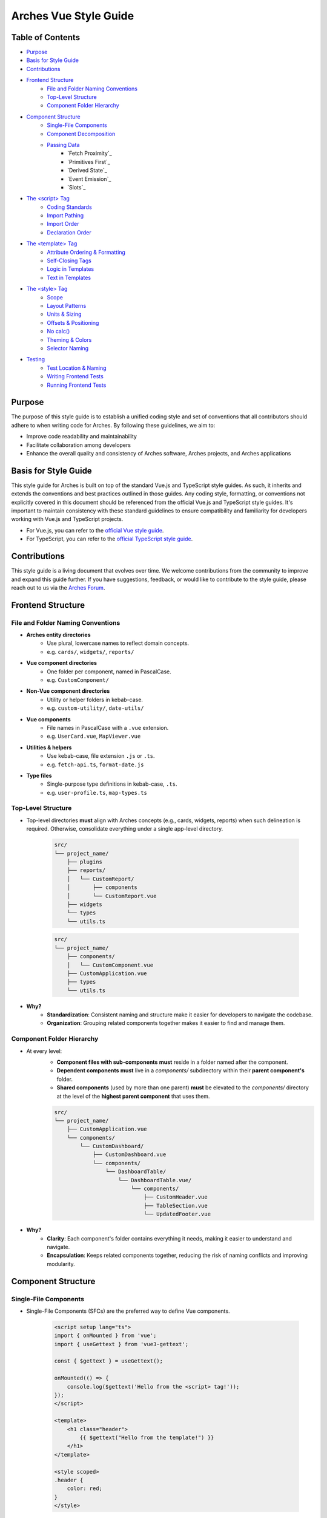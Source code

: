 ######################
Arches Vue Style Guide
######################

Table of Contents
=================

- `Purpose`_
- `Basis for Style Guide`_
- `Contributions`_
- `Frontend Structure`_
    - `File and Folder Naming Conventions`_
    - `Top-Level Structure`_
    - `Component Folder Hierarchy`_
- `Component Structure`_
    - `Single-File Components`_
    - `Component Decomposition`_
    - `Passing Data`_
        - `Fetch Proximity`_
        - `Primitives First`_
        - `Derived State`_
        - `Event Emission`_
        - `Slots`_
- `The <script> Tag`_
    - `Coding Standards`_
    - `Import Pathing`_
    - `Import Order`_
    - `Declaration Order`_
- `The <template> Tag`_
    - `Attribute Ordering & Formatting`_
    - `Self-Closing Tags`_
    - `Logic in Templates`_
    - `Text in Templates`_
- `The <style> Tag`_
    - `Scope`_
    - `Layout Patterns`_
    - `Units & Sizing`_
    - `Offsets & Positioning`_
    - `No calc()`_
    - `Theming & Colors`_
    - `Selector Naming`_
- `Testing`_
    - `Test Location & Naming`_
    - `Writing Frontend Tests`_
    - `Running Frontend Tests`_

Purpose
=======

The purpose of this style guide is to establish a unified coding style and set of conventions that all contributors should adhere to when writing code for Arches. By following these guidelines, we aim to:

- Improve code readability and maintainability
- Facilitate collaboration among developers
- Enhance the overall quality and consistency of Arches software, Arches projects, and Arches applications

Basis for Style Guide
=====================

This style guide for Arches is built on top of the standard Vue.js and TypeScript style guides. As such, it inherits and extends the conventions and best practices outlined in those guides. Any coding style, formatting, or conventions not explicitly covered in this document should be referenced from the official Vue.js and TypeScript style guides. It's important to maintain consistency with these standard guidelines to ensure compatibility and familiarity for developers working with Vue.js and TypeScript projects.

- For Vue.js, you can refer to the `official Vue style guide <https://vuejs.org/style-guide/>`_. 
- For TypeScript, you can refer to the `official TypeScript style guide <https://www.typescriptlang.org/docs/handbook/declaration-files/do-s-and-don-ts.html>`_.

Contributions
=============

This style guide is a living document that evolves over time. We welcome contributions from the community to improve and expand this guide further. If you have suggestions, feedback, or would like to contribute to the style guide, please reach out to us via the `Arches Forum <https://community.archesproject.org/>`_.

Frontend Structure
==================

File and Folder Naming Conventions
----------------------------------

- **Arches entity directories**
    - Use plural, lowercase names to reflect domain concepts.  
    - e.g. ``cards/``, ``widgets/``, ``reports/``

- **Vue component directories**
    - One folder per component, named in PascalCase.  
    - e.g. ``CustomComponent/``

- **Non-Vue component directories**
    - Utility or helper folders in kebab-case.  
    - e.g. ``custom-utility/``, ``date-utils/``

- **Vue components**
    - File names in PascalCase with a ``.vue`` extension.  
    - e.g. ``UserCard.vue``, ``MapViewer.vue``

- **Utilities & helpers** 
    - Use kebab-case, file extension ``.js`` or ``.ts``.  
    - e.g. ``fetch-api.ts``, ``format-date.js``

- **Type files** 
    - Single-purpose type definitions in kebab-case, ``.ts``.  
    - e.g. ``user-profile.ts``, ``map-types.ts``

Top-Level Structure
-------------------

- Top-level directories **must** align with Arches concepts (e.g., cards, widgets, reports) when such delineation is required. Otherwise, consolidate everything under a single app-level directory.

    .. code-block:: shell

        src/
        └── project_name/
            ├── plugins
            ├── reports/
            │   └── CustomReport/
            │       ├── components
            │       └── CustomReport.vue
            ├── widgets
            └── types
            └── utils.ts

    .. code-block:: shell

        src/
        └── project_name/
            ├── components/
            │   └── CustomComponent.vue
            ├── CustomApplication.vue
            ├── types
            └── utils.ts

- **Why?**
    - **Standardization**: Consistent naming and structure make it easier for developers to navigate the codebase.
    - **Organization**: Grouping related components together makes it easier to find and manage them.

Component Folder Hierarchy
--------------------------

- At every level:
    - **Component files with sub-components** **must** reside in a folder named after the component.
    - **Dependent components** **must** live in a `components/` subdirectory within their **parent component's** folder.
    - **Shared components** (used by more than one parent) **must** be elevated to the `components/` directory at the level of the **highest parent component** that uses them.

    .. code-block:: shell

        src/
        └── project_name/
            ├── CustomApplication.vue
            └── components/
                └── CustomDashboard/
                    ├── CustomDashboard.vue
                    └── components/
                        └── DashboardTable/
                            └── DashboardTable.vue/
                                └── components/
                                    ├── CustomHeader.vue
                                    ├── TableSection.vue
                                    └── UpdatedFooter.vue

- **Why?**
    - **Clarity**: Each component's folder contains everything it needs, making it easier to understand and navigate.
    - **Encapsulation**: Keeps related components together, reducing the risk of naming conflicts and improving modularity.

Component Structure
===================

Single-File Components
----------------------

- Single-File Components (SFCs) are the preferred way to define Vue components. 

    .. code-block:: vue

        <script setup lang="ts">
        import { onMounted } from 'vue';
        import { useGettext } from 'vue3-gettext';

        const { $gettext } = useGettext();

        onMounted(() => {
            console.log($gettext('Hello from the <script> tag!'));
        });
        </script>

        <template>
            <h1 class="header">
                {{ $gettext("Hello from the template!") }}
            </h1>
        </template>

        <style scoped>
        .header {
            color: red;
        }
        </style>

- **Why?**
    - **Encapsulation**: All component-related code is in one place, making it easier to understand and maintain.
    - **Separation of concerns**: Each section (template, script, style) has its own purpose, improving readability.

Component Decomposition
-----------------------

- Components should be decomposed into smaller, reusable components whenever possible. Aim for a single responsibility per component.

    .. code-block:: shell

        src/
        └── project_name/
            └── widgets/
            └── CustomWidget/
                ├── components/
                │   ├── CustomWidgetEditor.vue
                │   └── CustomWidgetViewer.vue
                └── CustomWidget.vue

- **Why?**
    - **Reusability**: Smaller components can be reused in different contexts, reducing code duplication.
    - **Maintainability**: Easier to understand and modify smaller components than large monolithic ones.
    - **Testing**: Smaller components are easier to test in isolation.

Passing Data
------------

- **Fetch Proximity**
    - Fetch data in the component that actually renders it. Don't lift network calls higher than needed.

    .. code-block:: vue

        <!-- Bad: fetching at a high-level parent when only the table needs it -->

        <!-- Dashboard.vue -->
        <script setup lang="ts">
        import { ref, watchEffect } from 'vue';
        import UserTable from '@/my_project/Dashboard/components/UserTable.vue';
        import type { User } from '@/my_project/types.ts';

        const users = ref<User[]>([]);
        watchEffect(async () => {
            users.value = await fetch('/api/users').then(resp => resp.json());
        });
        </script>

        <template>
            <div class="dashboard">
                <UserTable :users="users" />
            </div>
        </template>

    .. code-block:: vue

        <!-- Good: fetching as close as possible to where data is rendered -->

        <!-- Dashboard.vue -->
        <script setup lang="ts">
        // Parent no longer fetches users
        </script>

        <template>
            <div class="dashboard">
                <UserTable />
            </div>
        </template>


        <!-- UserTable.vue -->
        <script setup lang="ts">
        import { ref, watchEffect } from 'vue';
        import type { User } from '@/my_project/types.ts';

        const users = ref<User[]>([]);
        watchEffect(async () => {
            users.value = await fetch('/api/users').then(resp => resp.json());
        });
        </script>

        <template>
            <table>
                <tbody>
                    <tr v-for="user in users" :key="user.id">
                        <td>{{ user.name }}</td>
                        <td>{{ user.email }}</td>
                    </tr>
                </tbody>
            </table>
        </template>
      
    - **Why?** 
        - **Encapsulation**: Data-fetch logic lives alongside the view that consumes it.  
        - **Limited prop drilling**: Minimizes passing data through unrelated parents.   
        - **Error isolation**: Failures are handled locally, without cascading side effects.  

- **Primitives First**
    - Pass simple values (strings, numbers, booleans, small arrays/objects) instead of entire model objects whenever possible.

    .. code-block:: vue

        <!-- Bad: passing entire model objects -->
        <UserProfile :user="currentUser" />

        <!-- Good: passing only primitive values -->
        <UserProfile
            :user-id="currentUser.id"
            :user-name="currentUser.name"
            :is-admin="currentUser.isAdmin"
        />
    
    - **Why?** 
        - **Explicit API**: Readers, tools, and developers see exactly which fields the component needs.  
        - **Immutable flow**: Primitives can't be mutated in place, preserving one-way data flow.  
        - **Efficient updates**: Changes to unused object properties won't force re-renders.  

- **Derived State**
    - If a component's sole responsibility is to derive or summarize data pass the raw data and let it compute internally.

    .. code-block:: vue

        <script setup lang="ts">
        import { ref, computed, watchEffect } from 'vue';
        import OrderSummary from '@/my_project/OrderSummary.vue';
        import type { Order } from '@/my_project/types.ts';

        // Raw data fetched here
        const orders = ref<Order[]>([]);
        watchEffect(async () => {
            orders.value = await fetch('/api/orders').then(response => response.json());
        });
        </script>

        <template>
            <!-- OrderSummary receives the full list and does its own computing -->
            <OrderSummary :orders="orders" />
        </template>

    - When multiple children need the same computed value, derive once in the parent and pass primitives to avoid duplication and ensure consistency.

    .. code-block:: vue

        <script setup lang="ts">
        import { ref, computed, watchEffect } from 'vue';
        import OrderSummary from '@/my_project/OrderSummary.vue';
        import OrderDetails from '@/my_project/OrderDetails.vue';
        import type { Order } from '@/my_project/types.ts';

        // Raw data fetched here
        const orders = ref<Order[]>([]);
        watchEffect(async () => {
            orders.value = await fetch('/api/orders').then(response => response.json());
        });

        // Derived state: compute once in the parent
        const totalOrders = computed(() => orders.value.length);
        </script>

        <template>
            <!-- Pass the computed value to both children -->
            <OrderSummary :total-orders="totalOrders" />
            <OrderDetails :total-orders="totalOrders" />
        </template>

    - **Why?**  
        - **Performance**: Avoids recomputing derived values in multiple components.
        - **Predictable props**: Child components receive only the exact values they need.  
        - **Consistency**: Ensures every consumer uses the same computed values, preventing drift. 

- **Event Emission** 
    - Emit semantic events (kebab-case) with typed payloads:

    .. code-block:: vue

        <script setup lang="ts">
        interface RowSelectedEvent { rowId: number }

        defineEmits<{
            (e: 'row-selected', payload: RowSelectedEvent): void
        }>();

        function onRowClick(id: number) {
            emit('row-selected', { rowId: id });
        }
        </script>

    - **Why?**  
        - **Explicit contracts**: Consumers know exactly what events to expect and how to handle them.  
        - **Type safety**: TypeScript ensures the payload matches the expected structure.  

- **Slots**
    - Use scoped slots for maximum flexibility; name them clearly to indicate their purpose.

    .. code-block:: vue

        <template>
            <MyTable>
                <!-- Can also use shorthand #header -->
                <template v-slot:header>
                    {{ $gettext('Table Header') }}
                </template>

                <!-- Can also use shorthand #row="{ row }" -->
                <template v-slot:row="{ row }">
                    <MyRow :data="row" />
                </template>
            </MyTable>
        </template>

    - **Why?**  
        - **Flexibility**: Consumers can customize the rendering of specific parts of the component.  
        - **Separation of concerns**: Slots allow for a clear distinction between the component's structure and its content.  

The `<script>` Tag
==================

This block defines a component's logic. Follow these rules for clarity, consistency, and maintainability.

Coding Standards
----------------

- **Script Scope**
    - All component logic must be declared inside <script setup>, and <script setup> should always have typescript as the defined language.

    .. code-block:: vue

        <!-- Good: scoped to component, using typescript -->
        <script setup lang="ts">
        import { ref } from 'vue';

        const count = ref(0);
        function incrementCount() { count.value++ }
        </script>

        <!-- Bad: global scope pollution, no typescript -->
        <script>
            const count = 0;
            function incrementCount() { count++; }
        </script>

    - **Why?**
        - **TypeScript support**: Enables full TypeScript support directly within each component.
        - **Scope safety**: All variables and functions are scoped to the component, preventing accidental global pollution.

- **Function Declarations**
    - Use named `function` declarations for component methods; **do not** use anonymous/arrow functions or function expressions.
    - Use of anonymous/arrow functions is allowed for inline callbacks (e.g., `setTimeout`, `Promise.then`, `filter`, `onMounted`, `computed`, etc.).

    .. code-block:: js

        <!-- Bad: arrow function for component method -->
        const incrementCount = () => { count.value++ };

        <!-- Bad: function declaration for component method -->
        const incrementCount = function() { count.value++ };

        <!-- Good: named function declaration for component method -->
        function incrementCount() { count.value++ }

        <!-- Good: arrow function used for inline callback -->
        setTimeout(() => { count.value++ }, 1000);

    - **Why?**
        - **Hoisting**: Named functions are hoisted, allowing them to be called before their declaration in the code. This can help avoid issues with function order and improve readability.
        - **Debugging**: Named functions provide better stack traces and error

- **Constants & Literals**
    - Declare fixed values in `SCREAMING_SNAKE_CASE`.  
    - Declare all string literals and magic numbers as named constants.

    .. code-block:: js

        // Bad: magic number and string literal
        function calculateTotal(price) {
            return price * 0.0825;
        }

        function isOrderComplete(order) {
            return order.status === 'PENDING';
        }

        // Good: named constants
        const TAX_RATE = 0.0825;
        const ORDER_STATUS_PENDING = 'PENDING';

        function calculateTotal(price) {
            return price * TAX_RATE;
        }

        function isOrderComplete(order) {
            return order.status === ORDER_STATUS_PENDING;
        }

    - **Why?**
        - **Readability**: Named constants make the code more self-explanatory and easier to understand and debug.
        - **Maintainability**: Changing a single constant is easier than searching for all occurrences of a magic number or string literal.

- **Naming Conventions**
    - Use descriptive identifiers; avoid single-letter names.

    .. code-block:: js

        // Bad: single-letter naming
        function doubleValue(x) { return x * 2; }

        // Good: descriptive naming
        function doubleValue(value) { return value * 2; }

    - **Why?**
        - **Clarity**: Descriptive names provide context and meaning, making the code easier to read and understand.
        - **Maintainability**: Clear names help future developers (or yourself) quickly grasp the purpose of variables and functions.

- **Modularity & Reuse**
    - Extract non-UI logic (data transformations, business rules) into composables or utility modules.  

    .. code-block:: js

        // Bad: non-UI logic in component
        function calculateDiscount(price, discount) {
            return price - (price * discount);
        }

        // Good: non-UI logic in utility module
        import { calculateDiscount } from '@/my_project/utils/discounts.ts';

    - **Why?**
        - **Separation of concerns**: Keeps UI logic separate from business logic, making components easier to read and maintain.
        - **Reusability**: Composables and utility modules can be reused across multiple components, reducing code duplication.

- **Side-Effects & Async Handling**
    - Avoid performing side-effects (API calls, timers, storage access, data formatting, etc.) at module import in <script>.
        - Trigger them inside lifecycle hooks (e.g. onMounted, onBeforeUnmount) or within reactive effect functions (e.g. watchEffect, computed).

    - Always wrap your async/await operations in try/catch, handle errors explicitly, and ensure failures are surfaced to the UI or calling code.

    .. code-block:: vue

        <script setup lang="ts">

        const count = ref(0);
        function incrementCount() { count.value++ }

        <!-- Bad: module scope side-effects -->
        incrementCount(); // This runs immediately when the module is loaded

        <!-- Good: side-effects in lifecycle hooks -->
        onMounted(() => {
            incrementCount();
        });
        </script>

    - **Why?**
        - **Predictability**: Side-effects should only occur in controlled environments (e.g. lifecycle hooks) to avoid unexpected behavior.
        - **Error handling**: Wrapping async operations in try/catch allows for graceful error handling and user feedback.

- **Type Safety**
    - Import and use explicit types; avoid use of the `any` type. Annotate all function return types.

    .. code-block:: js

        // Bad: using any type
        function fetchData(): any {
            return fetch('/api/data').then(response => response.json());
        }

        // Good: explicit type annotation
        interface User {
            id: number;
            name: string;
        }

        function fetchData(): Promise<User[]> {
            return fetch('/api/data').then(response => response.json());
        }

    - **Why?**
        - **Type safety**: Using explicit types helps catch errors at compile time, reducing runtime issues.
        - **Documentation**: Type annotations serve as documentation for function behavior and expected input/output.

Import Pathing
--------------

- **Use project alias** (`@/…`) for all local imports; avoid raw relative paths. e.g. 

    .. code-block:: js

        // Bad: raw relative path
        import { fetchData } from '../../utils/fetch-data.ts';
        
        // Good: project alias
        import { fetchData } from '@/project_name/utils/fetch-data.ts';

- **Why?**
    - **Readability**: Project aliases make it clear where the module is located without needing to trace relative paths.
    - **Maintainability**: Avoids issues with deep nesting and makes it easier to refactor or reorganize the project structure.

Import Order
------------

- Import lines should be grouped and ordered as follows:
    1. **Vue core**  
    2. **Third-party modules**  
    3. **Third-party Vue components**  
    4. **External Arches Vue components**
    5. **Local Vue components**  
    6. **External Arches utilities/composables**
    7. **Local utilities/composables**  
    8. **Third-party types**  
    9. **External Arches types**
    10. **Local types**  

.. code-block:: vue

    <script setup lang="ts">
    // 1. Vue core
    import { ref, computed } from 'vue';

    // 2. Third-party modules
    import { useGettext } from 'vue3-gettext';

    // 3. Third-party Vue components
    import { ProgressSpinner } from 'primevue/progressspinner';

    // 4. External Arches Vue components
    import ExternalComponent from '@/external_project/ExternalComponent.vue';

    // 5. Local Vue components
    import MyComponent from '@/project_name/components/MyComponent.vue';

    // 6. External Arches utilities/composables
    import { doSomeBusinessLogic } from '@/external_project/utils/do-some-business-logic.ts';

    // 7. Local utilities/composables
    import { fetchData } from '@/project_name/utils/fetch-data.ts';

    // 8. Third-party types
    import type { Component } from 'vue';

    // 9. External Arches types
    import type { ExternalType } from '@/external_project/types.ts';

    // 10. Local types
    import type { UserProfile } from '@/project_name/types.ts';

    // Your component logic here
    </script>

Declaration Order
-----------------

- Within your `<script setup>` block, organize declarations in this sequence.
    1. **`defineProps`**  
    2. **`defineExpose`/`defineEmits`**  
    3. **Set up composables/utilities**
    4. **Dependency injection**
    5. **Constants & configuration**
    6. **Reactive state**
    7. **Computed properties**  
    8. **Watchers**  
    9. **Lifecycle hooks** 
    10. **Methods/functions**  

.. code-block:: vue

    <script setup lang="ts">
    import { ref, computed, watch, onMounted, inject } from 'vue';
    import { useGettext } from 'vue3-gettext';
    import type { Item } from '@/project_name/types';

    // 1. defineProps
    const props = defineProps<{ id: number }>();

    // 2. defineExpose/defineEmits
    defineExpose({ myMethod: myMethod });
    const emit = defineEmits<{ (e: 'loaded'): void }>();

    // 3. Set up composables/utilities
    const { $gettext } = useGettext();

    // 4. Dependency injection
    const api = inject('apiClient')!;

    // 5. Constants & configuration
    const POLL_MS = 5000;

    // 6. Reactive state
    const data = ref<Item[]>([]);
    const isLoading = ref(true);

    // 7. Computed properties
    const hasData = computed(() => data.value.length > 0);

    // 8. Watchers
    watch(() => props.id, myFunction, { immediate: true });

    // 9. Lifecycle hooks
    onMounted(() => {
        myFunction();
    });

    // 10. Methods/functions
    async function loadData() {
        try {
            isLoading.value = true;
            data.value = await api.fetchItems(props.id);
        } catch (error) {
            console.error(error);
        } finally {
            isLoading.value = false;
            emit('loaded');
        }
    }
    </script>

The `<template>` Tag
====================

Defines the component's UI. Keep templates clear, consistent, and easy to scan.

Attribute Ordering & Formatting
-------------------------------

- When declaring attributes in your `<template>`, group and order them as follows. Within each group, sort attributes alphabetically.
    1. **Directives** (e.g. `v-for`, `v-if`)  
    2. **Slots** (e.g. `v-slot:header="…"` )
    3. **Static attributes** (e.g. `id`, `class`)  
    4. **Dynamic props** (e.g. `:prop="…"` )  
    5. **Event listeners** (e.g. `@click="…"` )  
    6. **Modifiers** (e.g. `@click.prevent="…"` )  

- Formatting rules:
    - **Inline vs. Multiline**  
        - **One attribute**: keep on the same line as the tag.  
        - **Multiple attributes**: one per line, indented under the tag.  
    - **Explicit assignment**  
        - Always write `prop="value"` or `:prop="value"`.  
        - Do **not** use shorthand (`:prop` without value) or omit values.  
    - **Kebab-case**  
        - All attribute names (including custom props and events) **must** use kebab-case.

.. code-block:: vue
    
    <template>
        <!-- Good: grouped, ordered, multiline, kebab-case -->
        <UserCard
            v-if="isVisible"
            v-slot:default="{ user }"
            id="user-card"
            class="card highlight"
            :avatar-url="user.avatarUrl"
            :is-active="user.isActive"
            @mouseover="onHover"
            @submit.prevent="onSubmit"
        />

        <!-- Bad: unordered, inline, camelCase -->
        <UserCard id="userCard" :avatarUrl="user.avatarUrl" @submit.prevent="onSubmit" v-if="isVisible"/>
    </template>

- **Why?**
    - **Readability**: Consistent ordering and formatting make it easier to scan and understand the template.
    - **Maintainability**: Clear structure helps future developers (or yourself) quickly grasp the component's purpose and behavior.

Self-Closing Tags
-----------------

- Use self-closing syntax for elements or components without children:

.. code-block:: vue

    <template>
        <LogoIcon />
        <img src="@/assets/logo.png" alt="Logo" />
    </template>

- **Why?**
    - **Clarity**: Self-closing tags clearly indicate that the element has no children, improving readability.
    - **Consistency**: Using self-closing syntax for void elements (e.g., `<img>`, `<input>`) maintains a consistent style throughout the codebase.

Logic in Templates
------------------

- **No complex logic**  
    - Avoid ternaries, chained method calls, or heavy expressions.  
    - Move conditions and transformations into `computed` or methods.  

.. code-block:: vue

    <!-- Good: simple v-if, logic lives in computed -->
    <template>
        <div v-if="isVisible">{{ displayText }}</div>
    </template>

    <!-- Bad: inline ternary and method call -->
    <template>
        <div>{{ isVisible ? formatText(user.name) : '—' }}</div>
    </template>

- **Why?**
    - **Readability**: Templates should be easy to read and understand at a glance.  
    - **Performance**: Heavy computations in templates can lead to unnecessary re-renders and performance issues.

Text in Templates
-----------------

- **Internationalization**  
    - Wrap all user-facing strings with `$gettext()`.  
    - Never concatenate translated strings together; use placeholders instead.

- **No loose text nodes**  
    - Surround plain text with an inline element (e.g., `<span>`) or semantic tag.  

.. code-block:: vue

    <!-- Bad: unwrapped text node, string concatination, some strings without i18n -->
    <template>
        <div>
            {{ $gettext('Hello,') }}{{ user.name }}!

            <Button @click="handleClick">
                Click me!
            </Button>
        </div>
    </template>

    <!-- Good: wrapped text node, placeholders instead of concatination, all strings have i18n -->
    <template>
        <div>
            <span>{{ $gettext('Hello, %{user.name}!') }}</span>
            
            <Button @click="handleClick">
                {{ $gettext('Click me!') }}
            </Button>
        </div>
    </template>

- **Why?**
    - **Internationalization**: Correctly wrapping strings with `$gettext()` ensures they are translatable and can be easily localized.
    - **Semantic HTML**: Using inline elements or semantic tags improves accessibility and SEO by providing context to screen readers and search engines.

The `<style>` Tag
=================

Defines component-scoped CSS. Follow these rules for responsive, maintainable, and themeable styles.

Scope
-----

- **Scoped styles**  
    - Prefer to use `<style scoped>` to ensure styles are applied only to the component.  
    - Reserve global styles and design tokens for your global CSS or theme files unless absolutely necessary.

.. code-block:: vue

    <!-- Bad: global styles -->
    <style>
        .header {
            color: var(--theme-primary);
        }
    </style>

    <!-- Good: scoped styles -->
    <style scoped>
        .header {
            color: var(--theme-primary);
        }
    </style>

- **Why?**
    - **Isolation**: Scoped styles prevent unintended side effects on other components, ensuring consistent styling.
    - **Maintainability**: Changes to a component's styles won't affect other components, reducing the risk of introducing undesired behavior.

Layout Patterns
---------------

- **Flexbox & Grid only**  
    - Use `display: flex` for one-dimensional layouts and `display: grid` for two-dimensional arrangements.  
- **Use `gap`**  
    - Space items with `gap`; do **not** rely on margins for core layout.  
- **No legacy hacks**  
    - Never use `float`, `inline-block`, or other outdated techniques.
- **Single-line vs multi-line selectors**
    - Use single-line selectors for enforcing exactly one style rule.
    - Use multi-line selectors for grouping multiple rules together.

.. code-block:: vue

    <style scoped>

        /* Bad: single-line selector for multiple rules */
        .item { display: flex; gap: 1rem; }

        /* Good: single-line selector for one rule */
        .item { display: flex; }

        /* Good: multi-line selector for multiple rules */
        .item {
            display: flex;
            gap: 1rem;
        }
    </style>

- **Why?**
    - **Flexibility**: Flexbox and Grid provide powerful layout capabilities for modern web applications.
    - **Maintainability**: Using `gap` simplifies spacing management and reduces the need for complex margin calculations.

Units & Sizing
--------------

- **`rem` for nearly everything**  
    - Use `rem` units for spacing, typography, gaps, borders, and other dimensional values.

- **Viewport units sparingly**  
    - Reserve `vh`/`vw` for elements that must span the viewport (e.g., full-screen sections or modals).

- **Percentages for fluid layouts**  
    - Apply `%` when you need relative sizing (e.g., fluid widths in responsive grids).

- **No `px`**  
    - Avoid `px` units entirely to ensure scalability, accessibility, and consistent theming.

.. code-block:: css

    /* Bad: using px units */
    .container { width: 800px; padding: 20px; }

    /* Good: using rem units */
    .container { width: 50rem; padding: 1.25rem; }

    /* Good: using percentage for fluid layout */
    .container { width: 100%; }

- **Why?**
    - **Scalability**: Using `rem` and `%` units allows for better scaling across different screen sizes and resolutions.
    - **Accessibility**: Relative units ensure that text and elements can be resized according to user preferences, improving accessibility.

Offsets & Positioning
---------------------
- **No hard-coding single-side offsets**  
    - Instead of using `margin-left`, `margin-top`, etc., use logical properties like `margin-inline-start` and `margin-block-start`.

- **No negative margins**  
    - Negative `margin-*` values are forbidden.

.. code-block:: vue

    <style scoped>
        /* Bad: negative margin, not using logical properties */
        .container .item { margin-left: -1rem; }

        /* Good: no negative margin, using logical properties */
        .container { padding-inline-start: 1rem; }
        .item { margin-inline-start: 0; }
    </style>

- **Why?**
    - **Logical properties**: Using logical properties ensures consistent behavior across different language displays (e.g. left-to-right vs. right-to-left).
    - **Avoiding layout shifts**: Negative margins can lead to unexpected layout shifts and make it harder to maintain a consistent design.

No `calc()`
-----------

- The `calc()` function is forbidden in component styles.

.. code-block:: css

    /* Bad: using calc() */
    .container { width: calc(100% - 2rem); }

    /* Good: using rem units */
    .container { width: 50rem; }

- **Why?**  
    - It complicates the CSS and makes it harder to read.  
    - It can cause unexpected layout shifts, especially in responsive designs.

Theming & Colors
----------------

- **Design Tokens Only**  
    - Always reference your design tokens instead of raw values. 

- **Centralize & Document**  
    - Keep all tokens (colors, typography scales, breakpoints, etc.) in a single theme file.

- **Semantic Layers**  
    - Build on top of raw palette entries with semantic tokens (e.g. ``--color-success``) so UI intent drives your choices.

- **Light/Dark Support**  
    - Define variants for both modes in your theme preset.

.. code-block:: js

    import { definePreset } from '@primevue/themes';
    import { DEFAULT_THEME } from "@/arches/themes/default.ts";

    export const MyTheme = definePreset(DEFAULT_THEME, {
        semantic: {
            colorScheme: {
                light: {
                    primary: { color: '{primary.500}', contrast: '{primary.50}' },
                    success: { color: 'green', contrast: '{surface.900}' }
                },
                dark: {
                    primary: { color: '{primary.300}', contrast: '{surface.900}' }
                }
            }
        }
    });

- **Why?**
    - **Consistency**: Using design tokens ensures a consistent look and feel across the application.
    - **Maintainability**: Centralizing tokens makes it easier to update and manage styles.

Selector Naming
---------------

- **Dot-delineated hierarchy**  
    - Prefix selectors with the component's root class, then chain child class names:

.. code-block:: css

    <style scoped>
        .user-card {
            display: flex;
            flex-direction: column;
            gap: 1rem;
        }
        .user-card .header {
            display: grid;
            grid-template-columns: 1fr auto;
            gap: 0.5rem;
        }
        .user-card .header .title {
            font-size: 1.5rem;
            color: var(--theme-primary);
        }
    </style>

- **Why?**
    - **Clarity**: Dot-delineated selectors make it clear which component the styles belong to, improving readability.
    - **Avoiding conflicts**: Using a unique prefix reduces the risk of style conflicts with other components.

Testing
=======

To ensure the reliability and functionality of our Vue components, we use **Vitest** together with **Vue Test Utils**. Vitest is a fast, modern test runner that integrates seamlessly with Vite, while Vue Test Utils provides utilities to mount components and inspect their rendered output.

Test Location & Naming
----------------------

- Co-locate tests next to components, in the same directory.  
- Test files must end with a ``.spec.ts`` suffix.  

.. code-block:: shell

    src/
    └── my_project/
        ├── CustomApplication.vue
        ├── CustomApplication.spec.ts
        ├── utils.ts
        ├── utils.spec.ts
        ├── widgets/
        │   └── CustomWidget/
        │       ├── CustomWidget.vue
        │       └── CustomWidget.spec.ts
        └── reports/
            └── CustomReport/
                ├── CustomReport.vue
                └── CustomReport.spec.ts

- **Why?**
    - **Organization**: Grouping tests by component or utility helps maintain a clean project structure.
    - **Ease of navigation**: Developers can quickly locate tests related to a specific component or utility without searching through a separate test directory.

Writing Frontend Tests
----------------------

When crafting your tests, adhere to these best practices:

- **Isolation**  
    - Mount each component on its own—stub or mock child components to pinpoint issues precisely.

- **Coverage**  
    - Cover all code paths, including edge cases (error states, conditional rendering, emitted events).

- **Readability**  
    - Use clear, descriptive test names and group related tests with ``describe`` blocks.

- **Async Handling**  
    - Use ``flushPromises`` or ``await nextTick()`` after triggering asynchronous updates.

- **Cleanup**  
    - Unmount or destroy wrappers if they persist between tests (though Vitest's JSDOM resets per test by default).

.. code-block:: vue

    <!-- src/components/CounterButton.vue -->
    <script setup lang="ts">
    import { ref } from 'vue';

    const count = ref(0);
    function increment() {
        count.value++;
    }
    </script>

    <template>
        <button @click="increment" class="counter">
            {{ count }}
        </button>
    </template>

    <style scoped>
    .counter { padding: 0.5rem 1rem; }
    </style>

.. code-block:: js

    // src/components/CounterButton.spec.ts
    import { describe, it, expect } from 'vitest';
    import { mount, flushPromises } from '@vue/test-utils';
    import CounterButton from '@/my_project/components/CounterButton.vue';

    describe('CounterButton.vue', () => {
        it('mounts and displays initial count', () => {
            const wrapper = mount(CounterButton);
            expect(wrapper.text()).toContain('0');
        });

        it('increments count on click', async () => {
            const wrapper = mount(CounterButton);
            const button = wrapper.find('button');
            await button.trigger('click');
            await flushPromises();
            expect(wrapper.text()).toContain('1');
        });
    });

- **Why?**
    - **Isolation**: Testing components in isolation helps identify issues more easily and ensures that tests are not affected by other components.
    - **Readability**: Clear and descriptive test names make it easier for developers to understand the purpose of each test.
    - **Maintainability**: Well-structured tests are easier to maintain and update as the codebase evolves.

Running Frontend Tests
----------------------

- Use the following npm scripts in your terminal:
    - Coverage output will appear under ``coverage/``, showing per-file metrics and highlighting untested lines.

.. code-block:: shell

    # Run all tests once
    npm run vitest

    # Run a specific test file
    npm run vitest -- src/components/CounterButton.spec.ts
